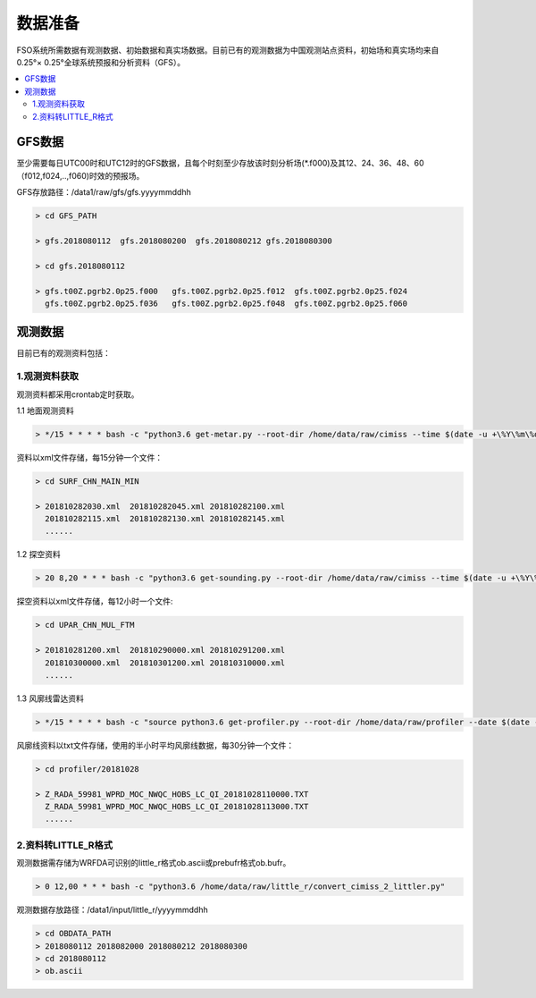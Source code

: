 ############
数据准备
############

FSO系统所需数据有观测数据、初始数据和真实场数据。目前已有的观测数据为中国观测站点资料，初始场和真实场均来自0.25°× 0.25°全球系统预报和分析资料（GFS）。

.. contents::
   :depth: 2
   :local:

GFS数据
======================

至少需要每日UTC00时和UTC12时的GFS数据，且每个时刻至少存放该时刻分析场(*.f000)及其12、24、36、48、60（f012,f024,..,f060)时效的预报场。

GFS存放路径：/data1/raw/gfs/gfs.yyyymmddhh
 
.. code-block:: bash

   > cd GFS_PATH
   
   > gfs.2018080112  gfs.2018080200  gfs.2018080212 gfs.2018080300

   > cd gfs.2018080112
   
   > gfs.t00Z.pgrb2.0p25.f000   gfs.t00Z.pgrb2.0p25.f012  gfs.t00Z.pgrb2.0p25.f024  
     gfs.t00Z.pgrb2.0p25.f036   gfs.t00Z.pgrb2.0p25.f048  gfs.t00Z.pgrb2.0p25.f060
     
观测数据
======================
目前已有的观测资料包括：

.. figure:: ../images/obs.png
   :align: center
   
1.观测资料获取
-------------------------------

观测资料都采用crontab定时获取。

1.1 地面观测资料

.. code-block:: bash

     > */15 * * * * bash -c "python3.6 get-metar.py --root-dir /home/data/raw/cimiss --time $(date -u +\%Y\%m\%d\%H\%M --date '-30 minute')" 1> /dev/null
     
资料以xml文件存储，每15分钟一个文件：
     
.. code-block:: bash

   > cd SURF_CHN_MAIN_MIN
   
   > 201810282030.xml  201810282045.xml 201810282100.xml
     201810282115.xml  201810282130.xml 201810282145.xml
     ......
   


1.2 探空资料

.. code-block:: bash

     > 20 8,20 * * * bash -c "python3.6 get-sounding.py --root-dir /home/data/raw/cimiss --time $(date -u +\%Y\%m\%d\%H\%M --date '-20 minute')" 1> /dev/null
     
探空资料以xml文件存储，每12小时一个文件:

.. code-block:: bash
     
   > cd UPAR_CHN_MUL_FTM
   
   > 201810281200.xml  201810290000.xml 201810291200.xml
     201810300000.xml  201810301200.xml 201810310000.xml
     ......
 
 
1.3 风廓线雷达资料
 
.. code-block:: bash

     > */15 * * * * bash -c "source python3.6 get-profiler.py --root-dir /home/data/raw/profiler --date $(date -u +\%Y\%m\%d\%H\%M --date '-30 minute')" 1> /dev/null
     
风廓线资料以txt文件存储，使用的半小时平均风廓线数据，每30分钟一个文件：

.. code-block:: bash
 
   > cd profiler/20181028
   
   > Z_RADA_59981_WPRD_MOC_NWQC_HOBS_LC_QI_20181028110000.TXT
     Z_RADA_59981_WPRD_MOC_NWQC_HOBS_LC_QI_20181028113000.TXT
     ......
     
2.资料转LITTLE_R格式
-------------------------------

观测数据需存储为WRFDA可识别的little_r格式ob.ascii或prebufr格式ob.bufr。

.. code-block:: bash

     > 0 12,00 * * * bash -c "python3.6 /home/data/raw/little_r/convert_cimiss_2_littler.py"
    
观测数据存放路径：/data1/input/little_r/yyyymmddhh

.. code-block:: bash

     > cd OBDATA_PATH
     > 2018080112 2018082000 2018080212 2018080300
     > cd 2018080112
     > ob.ascii





